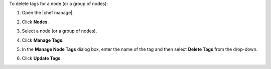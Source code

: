 .. The contents of this file may be included in multiple topics (using the includes directive).
.. The contents of this file should be modified in a way that preserves its ability to appear in multiple topics.


To delete tags for a node (or a group of nodes):

#. Open the |chef manage|.
#. Click **Nodes**.
#. Select a node (or a group of nodes).
#. Click **Manage Tags**.
#. In the **Manage Node Tags** dialog box, enter the name of the tag and then select **Delete Tags** from the drop-down.

   .. image:: ../../images/step_manage_webui_node_tags_delete.png

#. Click **Update Tags**.
